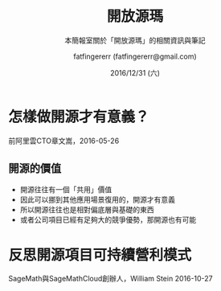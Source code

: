 #+TITLE: 開放源瑪
#+SUBTITLE: 本簡報室關於「開放源瑪」的相關資訊與筆記
#+DATE: 2016/12/31 (六)
#+AUTHOR: fatfingererr (fatfingererr@gmail.com)
#+EMAIL: fatifngererr.tw@gmail.com
#+OPTIONS: ':nil *:t -:t ::t <:t H:3 \n:nil ^:t arch:headline
#+OPTIONS: author:t c:nil creator:comment d:(not "LOGBOOK") date:t
#+OPTIONS: e:t email:nil f:t inline:t num:nil p:nil pri:nil stat:t
#+OPTIONS: tags:t tasks:t tex:t timestamp:t toc:nil todo:t |:t

#+DESCRIPTION:
#+EXCLUDE_TAGS: noexport
#+KEYWORDS:
#+LANGUAGE: en
#+SELECT_TAGS: export

#+GOOGLE_PLUS: https://plus.google.com/fatfingererr
#+COMPANY: fatfingererr
#+WWW: http://ffe.tw/
#+GITHUB: http://github.com/fatfingererr
#+TWITTER: fatfingererr

#+FAVICON: images/fatfingererr.png
#+ICON: images/fatfingererr.png
#+HASHTAG: fatfingererr

# Fork me ribbon
#+BEGIN_EXPORT html
<a href="https://github.com/fatfingererr/note/blob/master/openSource.org">
<img style="position: absolute; top: 0; right: 0; border: 0;" src="https://s3.amazonaws.com/github/ribbons/forkme_right_darkblue_121621.png" alt="Fork me on GitHub">
</a>
#+END_EXPORT

* 怎樣做開源才有意義？
  :PROPERTIES:
  :SLIDE:    segue dark quote
  :ASIDE:    right bottom
  :ARTICLE:  flexbox vleft auto-fadein
  :END:

前阿里雲CTO章文嵩，2016-05-26

** 開源的價值
- 開源往往有一個「共用」價值
- 因此可以挪到其他應用場景復用的，開源才有意義
- 所以開源往往也是相對偏底層與基礎的東西
- 或者公司項目已經有足夠大的競爭優勢，那開源也有可能

* 反思開源項目可持續營利模式
  :PROPERTIES:
  :SLIDE:    segue dark quote
  :ASIDE:    right bottom
  :ARTICLE:  flexbox vleft auto-fadein
  :END:

SageMath與SageMathCloud創辦人，William Stein 2016-10-27

